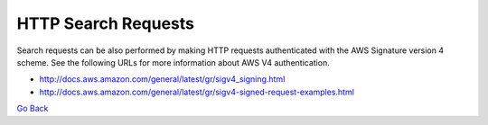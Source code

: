 HTTP Search Requests
====================

Search requests can be also performed by making HTTP requests
authenticated with the AWS Signature version 4 scheme. See the following
URLs for more information about AWS V4 authentication.

-  http://docs.aws.amazon.com/general/latest/gr/sigv4_signing.html
-  http://docs.aws.amazon.com/general/latest/gr/sigv4-signed-request-examples.html

`Go Back`_

.. _`Go Back`: Differences_from_SQL.html
